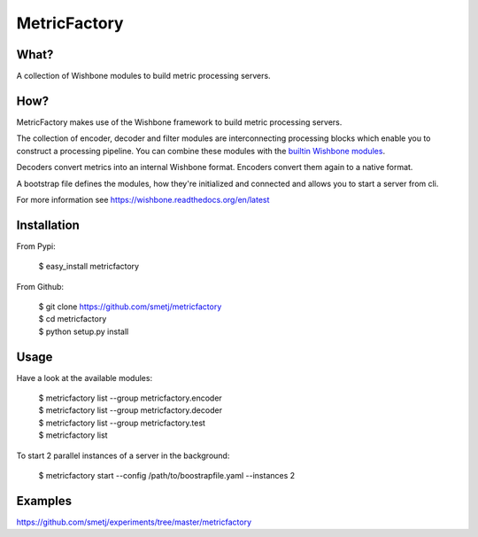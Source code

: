 MetricFactory
=============


What?
-----

A collection of Wishbone modules to build metric processing servers.


How?
----

MetricFactory makes use of the Wishbone framework to build metric processing
servers.

The collection of encoder, decoder and filter modules are interconnecting
processing blocks which enable you to construct a processing pipeline. You can
combine these modules with the `builtin Wishbone modules`_.

Decoders convert metrics into an internal Wishbone format.  Encoders convert
them again to a native format.

A bootstrap file defines the modules, how they're initialized and connected
and allows you to start a server from cli.

For more information see https://wishbone.readthedocs.org/en/latest


Installation
------------

From Pypi:

    | $ easy_install metricfactory


From Github:

    | $ git clone https://github.com/smetj/metricfactory
    | $ cd metricfactory
    | $ python setup.py install


Usage
-----

Have a look at the available modules:

    | $ metricfactory list --group metricfactory.encoder
    | $ metricfactory list --group metricfactory.decoder
    | $ metricfactory list --group metricfactory.test
    | $ metricfactory list


To start 2 parallel instances of a server in the background:

    | $ metricfactory start --config /path/to/boostrapfile.yaml --instances 2


Examples
--------

https://github.com/smetj/experiments/tree/master/metricfactory


.. _builtin Wishbone modules: http://wishbone.readthedocs.org/en/latest/builtin%20modules.html